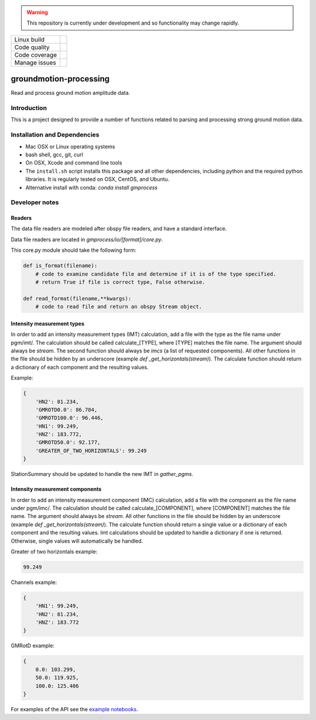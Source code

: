 .. WARNING::
   This repository is currently under development and so functionality may change rapidly.

+---------------+----------------------+ 
| Linux build   | |Travis|             | 
+---------------+----------------------+ 
| Code quality  | |Codacy|             | 
+---------------+----------------------+ 
| Code coverage | |CodeCov|            | 
+---------------+----------------------+ 
| Manage issues | |Waffle|             | 
+---------------+----------------------+ 

.. |Travis| image:: https://travis-ci.com/usgs/groundmotion-processing.svg?branch=master
    :target: https://travis-ci.org/usgs/groundmotion-processing
    :alt: Travis Build Status

.. |CodeCov| image:: https://codecov.io/gh/usgs/groundmotion-processing/branch/master/graph/badge.svg
    :target: https://codecov.io/gh/usgs/groundmotion-processing
    :alt: Code Coverage Status

.. |Codacy| image:: https://api.codacy.com/project/badge/Grade/582cbceabb814eca9f708e37d6af9479
    :target: https://www.codacy.com/app/mhearne-usgs/groundmotion-processing?utm_source=github.com&amp;utm_medium=referral&amp;utm_content=usgs/groundmotion-processing&amp;utm_campaign=Badge_Grade

.. |Waffle| image:: https://badge.waffle.io/usgs/groundmotion-processing.svg?columns=all
    :target: https://waffle.io/usgs/groundmotion-processing
    :alt: 'Waffle.io - Columns and their card count'



groundmotion-processing
=======================
Read and process ground motion amplitude data.



Introduction
------------
This is a project designed to provide a number of functions related to parsing
and processing strong ground motion data.


Installation and Dependencies
-----------------------------

- Mac OSX or Linux operating systems
- bash shell, gcc, git, curl
- On OSX, Xcode and command line tools
- The ``install.sh`` script installs this package and all other dependencies,
  including python and the required python libraries. It is regularly tested
  on OSX, CentOS, and Ubuntu.
- Alternative install with conda: `conda install gmprocess`


Developer notes
---------------

Readers
~~~~~~~
The data file readers are modeled after obspy file readers, and have a standard interface.

Data file readers are located in `gmprocess/io/[format]/core.py`.

This core.py module should take the following form:

.. code-block:: python

    def is_format(filename):
        # code to examine candidate file and determine if it is of the type specified.
        # return True if file is correct type, False otherwise.

    def read_format(filename,**kwargs):
        # code to read file and return an obspy Stream object.


Intensity measurement types
~~~~~~~~~~~~~~~~~~~~~~~~~~~
In order to add an intensity measurement types (IMT) calculation, add
a file with the type as the file name under pgm/imt/. The calculation
should be called calculate_[TYPE], where [TYPE] matches the file
name. The argument should always be *stream*. The second function
should always be *imcs* (a list of requested components). All other
functions in the file should be hidden by an underscore (example `def
_get_horizontals(stream)`). The calculate function should return a
dictionary of each component and the resulting values.

Example:

.. code-block:: python

    {
        'HN2': 81.234,
        'GMROTD0.0': 86.784,
        'GMROTD100.0': 96.446,
        'HN1': 99.249,
        'HNZ': 183.772,
        'GMROTD50.0': 92.177,
        'GREATER_OF_TWO_HORIZONTALS': 99.249
    }


StationSummary should be updated to handle the new IMT in `gather_pgms`.


Intensity measurement components
~~~~~~~~~~~~~~~~~~~~~~~~~~~~~~~~
In order to add an intensity measurement component (IMC) calculation,
add a file with the component as the file name under pgm/imc/. The
calculation should be called calculate_[COMPONENT], where [COMPONENT]
matches the file name. The argument should always be *stream*. All
other functions in the file should be hidden by an underscore (example
`def _get_horizontals(stream)`). The calculate function should return
a single value or a dictionary of each component and the resulting
values. Imt calculations should be updated to handle a dictionary if
one is returned. Otherwise, single values will automatically be
handled.

Greater of two horizontals example:

.. code-block:: python

    99.249


Channels example:

.. code-block:: python

    {
        'HN1': 99.249,
        'HN2': 81.234,
        'HNZ': 183.772
    }


GMRotD example:

.. code-block:: python

    {
        0.0: 103.299,
        50.0: 119.925,
        100.0: 125.406
    }


For examples of the API see the
`example notebooks <https://github.com/usgs/groundmotion-processing/tree/master/notebooks>`_.

